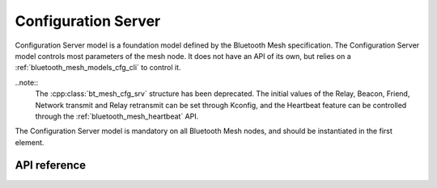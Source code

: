 .. _bluetooth_mesh_models_cfg_srv:

Configuration Server
####################

Configuration Server model is a foundation model defined by the Bluetooth Mesh
specification. The Configuration Server model controls most parameters of the
mesh node. It does not have an API of its own, but relies on a
:ref:`bluetooth_mesh_models_cfg_cli` to control it.

..note::
   The :cpp:class:`bt_mesh_cfg_srv` structure has been deprecated. The initial values of the Relay, Beacon, Friend, Network transmit and Relay retransmit can be set through Kconfig, and the Heartbeat feature can be controlled through the :ref:`bluetooth_mesh_heartbeat` API.

The Configuration Server model is mandatory on all Bluetooth Mesh nodes, and
should be instantiated in the first element.

API reference
*************

.. doxygengroup:: bt_mesh_cfg_srv
   :project: Zephyr
   :members:
